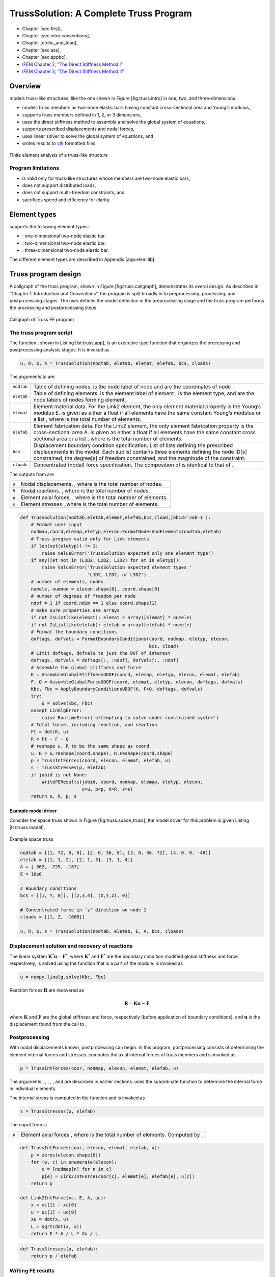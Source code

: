 .. _TrussModel:

TrussSolution: A Complete Truss Program
=======================================

-  Chapter [sec:first],

-  Chapter [sec:intro.conventions],

-  Chapter [ch:bc\_and\_load],

-  Chapter [sec:ass],

-  Chapter [sec:appbc],

-  `IFEM Chapter 2, “The Direct Stiffness Method I” <http://www.colorado.edu/engineering/CAS/courses.d/IFEM.d/IFEM.Ch02.d/IFEM.Ch02.pdf>`__
-  `IFEM Chapter 3, “The Direct Stiffness Method II” <http://www.colorado.edu/engineering/CAS/courses.d/IFEM.d/IFEM.Ch03.d/IFEM.Ch03.pdf>`__

Overview
--------

models truss-like structures, like the one shown in Figure
[fig:truss.intro] in one, two, and three-dimensions.

-  models truss members as two-node elastic bars having constant
   cross-sectional area and Young’s modulus,

-  supports truss members defined in 1, 2, or 3 dimensions,

-  uses the direct stiffness method to assemble and solve the global
   system of equations,

-  supports prescribed displacements and nodal forces,

-  uses linear solver to solve the global system of equations, and

-  writes results to `vtk <www.vtk.ort>`__ formatted files.

.. figure:: IntroTruss.png
   :align: center

   Finite element analysis of a truss-like structure

Program limitations
~~~~~~~~~~~~~~~~~~~

-  is valid only for truss-like structures whose members are two-node
   elastic bars,

-  does not support distributed loads,

-  does not support multi-freedom constraints, and

-  sacrifices speed and efficiency for clarity.

Element types
-------------

supports the following element types:

-  : one-dimensional two-node elastic bar.

-  : two-dimensional two-node elastic bar.

-  : three-dimensional two-node elastic bar.

The different element types are described in Appendix [app:elem.lib].

Truss program design
--------------------

A callgraph of the truss program, shown in Figure [fig:truss.callgraph],
demonstrates its overal design. As described in “Chapter 1: Introduction
and Conventions”, the program is split broadly in to preprocessing,
processing, and postprocessing stages. The user defines the model
definition in the preprocessing stage and the truss program performs the
processing and postprocessing steps.

.. figure:: TrussCallGraph.png
   :align: center

   Callgraph of Truss FE program

The truss program script
~~~~~~~~~~~~~~~~~~~~~~~~

| The function , shown in Listing [lst:truss.app], is an executive type
  function that organizes the processing and postprocessing analysis
  stages. It is invoked as

.. code:: python

    u, R, p, s = TrussSolution(nodtab, eletab, elemat, elefab, bcs, cloads)

The arguments to are

+--------------+-------------------------------------------------------------------------------------------------------------------------------------------------------------------------------------------------------------------------------------------------------------------------+
| ``nodtab``   | Table of defining nodes. is the node label of node and are the coordinates of node .                                                                                                                                                                                    |
+--------------+-------------------------------------------------------------------------------------------------------------------------------------------------------------------------------------------------------------------------------------------------------------------------+
| ``eletab``   | Table of defining elements. is the element label of element , is the element type, and are the node labels of nodes forming element .                                                                                                                                   |
+--------------+-------------------------------------------------------------------------------------------------------------------------------------------------------------------------------------------------------------------------------------------------------------------------+
| ``elemat``   | Element material data. For the Link2 element, the only element material property is the Young’s modulus E. is given as either a float if all elements have the same constant Young’s modulus or a list , where is the total number of elements.                         |
+--------------+-------------------------------------------------------------------------------------------------------------------------------------------------------------------------------------------------------------------------------------------------------------------------+
| ``elefab``   | Element fabrication data. For the Link2 element, the only element fabrication property is the cross-sectional area A. is given as either a float if all elements have the same constant cross sectional area or a list , where is the total number of elements.         |
+--------------+-------------------------------------------------------------------------------------------------------------------------------------------------------------------------------------------------------------------------------------------------------------------------+
| ``bcs``      | Displacement boundary condition specification. List of lists defining the prescribed displacements in the model. Each sublist contains three elements defining the node ID[s] constrained, the degree[s] of freedom constrained, and the magnitude of the constraint.   |
+--------------+-------------------------------------------------------------------------------------------------------------------------------------------------------------------------------------------------------------------------------------------------------------------------+
| ``cloads``   | Concentrated (nodal) force specification. The composition of is identical to that of .                                                                                                                                                                                  |
+--------------+-------------------------------------------------------------------------------------------------------------------------------------------------------------------------------------------------------------------------------------------------------------------------+

The outputs from are

+---------+------------------------------------------------------------------+
| ``u``   | Nodal displacements. , where is the total number of nodes.       |
+---------+------------------------------------------------------------------+
| ``R``   | Nodal reactions. , where is the total number of nodes.           |
+---------+------------------------------------------------------------------+
| ``p``   | Element axial forces. , where is the total number of elements.   |
+---------+------------------------------------------------------------------+
| ``s``   | Element stresses , where is the total number of elements.        |
+---------+------------------------------------------------------------------+

.. code:: python

    def TrussSolution(nodtab,eletab,elemat,elefab,bcs,cload,jobid='Job-1'):
        # Format user input
        nodmap,coord,elemap,eletyp,elecon=FormatNodesAndElements(nodtab,eletab)
        # Truss program valid only for Link elements
        if len(set(eletyp)) != 1:
            raise ValueError('TrussSolution expected only one element type')
        if any([et not in (L1D2, L2D2, L3D2) for et in eletyp]):
            raise ValueError('TrussSolution expected element types '
                             'L1D2, L2D2, or L3D2')
        # number of elements, nodes
        numele, numnod = elecon.shape[0], coord.shape[0]
        # number of degrees of freedom per node
        ndof = 1 if coord.ndim == 1 else coord.shape[1]
        # make sure properties are arrays
        if not IsListlike(elemat): elemat = array([elemat] * numele)
        if not IsListlike(elefab): elefab = array([elefab] * numele)
        # Format the boundary conditions
        doftags, dofvals = FormatBoundaryConditions(coord, nodmap, eletyp, elecon,
                                                    bcs, cload)
        # Limit doftags, dofvals to just the DOF of interest
        doftags, dofvals = doftags[:, :ndof], dofvals[:, :ndof]
        # Assemble the global stiffness and force
        K = AssembleGlobalStiffnessUDOF(coord, elemap, eletyp, elecon, elemat, elefab)
        F, Q = AssembleGlobalForceUDOF(coord, elemat, eletyp, elecon, doftags, dofvals)
        Kbc, Fbc = ApplyBoundaryConditionsUDOF(K, F+Q, doftags, dofvals)
        try:
            u = solve(Kbc, Fbc)
        except LinAlgError:
            raise RuntimeError('attempting to solve under constrained system')
        # Total force, including reaction, and reaction
        Ft = dot(K, u)
        R = Ft - F - Q
        # reshape u, R to be the same shape as coord
        u, R = u.reshape(coord.shape), R.reshape(coord.shape)
        p = TrussIntForces(coord, elecon, elemat, elefab, u)
        s = TrussStresses(p, elefab)
        if jobid is not None:
            WriteFEResults(jobid, coord, nodmap, elemap, eletyp, elecon,
                           u=u, p=p, R=R, s=s)
        return u, R, p, s

Example model driver
^^^^^^^^^^^^^^^^^^^^

Consider the space truss shown in Figure [fig:truss.space\_truss], the
model driver for this problem is given Listing [lst:truss.model].

.. figure:: SpaceTruss1.jpeg
   :align: center

   Example space truss

.. code:: python

    nodtab = [[1, 72, 0, 0], [2, 0, 36, 0], [3, 0, 36, 72], [4, 0, 0, -48]]
    eletab = [[1, 1, 2], [2, 1, 3], [3, 1, 4]]
    A = [.302, .729, .187]
    E = 10e6

    # Boundary conditions
    bcs = [[1, Y, 0]], [[2,3,4], (X,Y,Z), 0]]

    # Concentrated force in 'z' direction on node 1
    cloads = [[1, Z, -1000]]

    u, R, p, s = TrussSolution(nodtab, eletab, E, A, bcs, cloads)

Displacement solution and recovery of reactions
~~~~~~~~~~~~~~~~~~~~~~~~~~~~~~~~~~~~~~~~~~~~~~~

| The linear system
  :math:`\boldsymbol{K}^*\boldsymbol{u}=\boldsymbol{F}^*`, where
  :math:`\boldsymbol{K}^*` and :math:`\boldsymbol{F}^*` are the boundary
  condition modified global stiffness and force, respectively, is solved
  using the function that is a part of the module. is invoked as

.. code:: python

      u = numpy.linalg.solve(Kbc, Fbc)

Reaction forces :math:`\boldsymbol{R}` are recovered as

.. math:: \boldsymbol{R} = \boldsymbol{K}\boldsymbol{u} - \boldsymbol{F}

where :math:`\boldsymbol{K}` and :math:`\boldsymbol{F}` are the global
stiffness and force, respectively (before application of boundary
conditions), and :math:`\boldsymbol{u}` is the displacement found from
the call to .

Postprocessing
~~~~~~~~~~~~~~

| With nodal displacements known, postprocessing can begin. In this
  program, postprocessing consists of determining the element internal
  forces and stresses. computes the axial internal forces of truss
  members and is invoked as

.. code:: python

      p = TrussIntForces(coor, nodmap, elecon, elemat, elefab, u)

The arguments , , , , , and are described in earlier sections. uses the
subordinate function to determine the internal force in individual
elements.

| The internal stress is computed in the function and is invoked as

.. code:: python

    s = TrussStresses(p, elefab)

The ouput from is

+---------+-------------------------------------------------------------------------------+
| ``p``   | Element axial forces , where is the total number of elements. Computed by .   |
+---------+-------------------------------------------------------------------------------+

.. code:: python

    def TrussIntForces(coor, elecon, elemat, elefab, u):
        p = zeros(elecon.shape[0])
        for (e, c) in enumerate(elecon):
            c = [nodmap[n] for n in c]
            p[e] = Link2IntForce(coor[c], elemat[e], elefab[e], u[c])
        return p

    def Link2IntForce(xc, E, A, uc):
        x = xc[1] - xc[0]
        u = uc[1] - uc[0]
        Xu = dot(x, u)
        L = sqrt(dot(x, x))
        return E * A / L * Xu / L

.. code:: python

    def TrussStresses(p, elefab):
        return p / elefab

Writing FE results
~~~~~~~~~~~~~~~~~~

writes the results to a `vtk <www.vtk.org>`__ finite element database.
files and are viewable in several commercial and open source
visualization products, including the open source
`ParaView <http://www.paraview.org>`__. is invoked as

.. code:: python

    WriteFEResults(jobid, coord, nodmap, elemap, eletyp, elecon, u=u, **kwds)

The arguments to are

+--------------+------------------------------------------------------------------------------------------------------------------------------------------+
| ``jobid``    | String identifying the simulation                                                                                                        |
+--------------+------------------------------------------------------------------------------------------------------------------------------------------+
| ``coord``    | Nodal coordinates , where is the total number of nodes. Node IDs are implied by the row number.                                          |
+--------------+------------------------------------------------------------------------------------------------------------------------------------------+
| ``elemap``   | Mapping from external node label to internal node number. .                                                                              |
+--------------+------------------------------------------------------------------------------------------------------------------------------------------+
| ``eletyp``   | Element type. is the element type of element e.                                                                                          |
+--------------+------------------------------------------------------------------------------------------------------------------------------------------+
| ``elecon``   | Element connectivity (nodes defining ends of element). is the th node ID of the th element. Element IDs are implied by the row number.   |
+--------------+------------------------------------------------------------------------------------------------------------------------------------------+
| ``u``        | Nodal displacements , where is the total number of nodes. Node IDs are implied by the row number.                                        |
+--------------+------------------------------------------------------------------------------------------------------------------------------------------+
| ``**kwds``   | Keyword arguments. Pass nodal and element data as keywords.                                                                              |
+--------------+------------------------------------------------------------------------------------------------------------------------------------------+

The argument to allows one to store arbitrary nodal and element results
to the output database. For example, to store the nodal reactions,
element forces, and element stresses, would be invoked as

Examples
--------

Example 1
~~~~~~~~~

Consider the bridge shown in Figure [fig.truss.bridge]. The user model
definition script is

.. figure:: Bridge.png
   :align: center

   Six-bay bridge plane truss. (a) physical problem; (b) finite element idealization. (Credit: `Ch. 21 <http://www.colorado.edu/engineering/CAS/courses.d/IFEM.d/IFEM.Ch21.d/IFEM.Ch21.pdf>`__ of Prof. Felippa’s introductory finite element course materials)

.. code:: python

    coor = [[1,0,0,0], [2,10,5,0], [3,10,0,0], [4,20,8,0], [5,20,0,0],
            [6,30,9,0], [7,30,0,0], [8,40,8,0], [9,40,0,0], [10,50,5,0],
            [11,50,0,0],[12,60,0,0]]
    elecon = [[1,1,3], [2,3,5], [3,5,7], [4,7,9], [5,9,11], [6,11,12],
              [7,1,2], [8,2,4], [9,4,6], [10,6,8], [11,8,10], [12,10,12],
              [13,2,3], [14,4,5], [15,6,7], [16,8,9], [17,10,11], [18,2,5],
              [19,4,7], [20,7,8], [21,9,10]]
    E = 1000
    Abot, Atop, Abat, Adia = 2, 10, 3, 1
    A = [Abot, Abot, Abot, Abot, Abot, Abot,
         Atop, Atop, Atop, Atop, Atop, Atop,
         Abat, Abat, Abat, Abat, Abat,
         Adia, Adia, Adia, Adia]
    cloads = [[3,Y,-10.],[5,Y,-10.],[7,Y,-16.],[9,Y,-10.],[11,Y,-10.]]
    bcs = [[1, ALL, 0.], [12, Y, 0.], [ALL, Z, 0]]
    u, R, p, s = TrussSolution(nodtab, eletab, E, A, bcs, cloads)

The computed displacement and nodal reactions are

.. code:: python

    nodal displacements               nodal reactions
    [[ 0.       0.       0.     ]     [[  0.  28.   0.]
     [ 0.80954 -1.7756   0.     ]      [  0.   0.   0.]
     [ 0.28    -1.79226  0.     ]      [  0.   0.   0.]
     [ 0.899   -2.29193  0.     ]      [  0.   0.   0.]
     [ 0.56    -2.3166   0.     ]      [  0.   0.   0.]
     [ 0.8475  -2.38594  0.     ]      [ -0.  -0.   0.]
     [ 0.8475  -2.42194  0.     ]      [ -0.   0.   0.]
     [ 0.796   -2.29193  0.     ]      [ -0.   0.   0.]
     [ 1.135   -2.3166   0.     ]      [  0.  -0.   0.]
     [ 0.88546 -1.7756   0.     ]      [  0.   0.   0.]
     [ 1.415   -1.79226  0.     ]      [  0.   0.   0.]
     [ 1.695    0.       0.     ]]     [  0.  28.   0.]]

The undeformed and deformed plots, generated by ParaView, are shown in
Figure [fig.truss.bridge\_res]

.. figure:: TrussExample1.png
   :align: center

   Undeformed and deformed plots of the truss shown in Figure
   [fig:truss.bridge]. The deformed plots show contours of :math:`y`
   displacement and magnitude of the reaction forces.

Example 2
~~~~~~~~~

.. figure:: TrussExample2.jpg
   :align: center

   Truss example 2

.. code:: python

    nodtab = [[1, 0, 0], [2, 3, 4], [3, 0, 4]]
    eletab = [[1, 1, 2], [2, 1, 3]])
    E, A = 70e9, 5 * .01 * .01
    bcs = [[1, X, -.05], [[2,3], (X,Y), 0]]
    cloads = [[1, Y, 1000e3]]
    u, R, p, s = TrussSolution(nodtab, eletab, E, A, bcs, cloads)

The nodal displacements are

.. code:: python

    [[-0.05     0.08828]
     [ 0.       0.     ]
     [ 0.       0.     ]]

Example 3
~~~~~~~~~

Redo Example 2, but in 3D.

.. code:: python

    nodtab = [[1,0,0,0], [2,3,4,0], [3,0,4,0]]
    eletab = [[1, 1, 2], [2, 1, 3]]
    E, A = 70e9, 5 * .01 * .01
    bcs = [[1, X, -.05], [1, Z, 0], [[2,3], (X,Y,Z), 0]]
    cloads = [[1, Y, 1000e3]]
    u, R, p, s = TrussSolution(nodtab, eletab, E, A, bcs, cloads)

The nodal displacements are

.. code:: python

    [[-0.05     0.08828  0.     ]
     [ 0.       0.       0.     ]
     [ 0.       0.       0.     ]]
